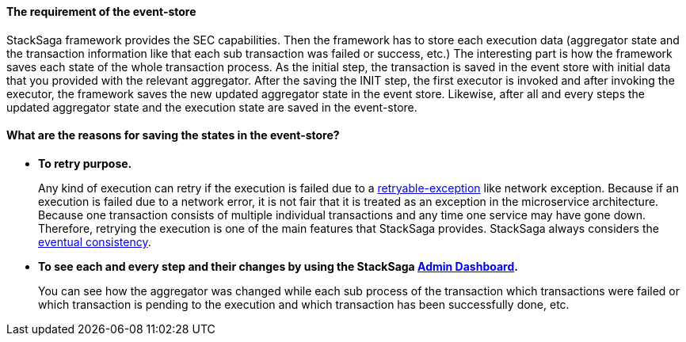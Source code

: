 
==== The requirement of the event-store [[the_requirement_of_the_event_store]]

StackSaga framework provides the SEC capabilities.
Then the framework has to store each execution data (aggregator state and the transaction information like that each sub transaction was failed or success, etc.) The interesting part is how the framework saves each state of the whole transaction process.
As the initial step, the transaction is saved in the event store with initial data that you provided with the relevant aggregator.
After the saving the INIT step, the first executor is invoked and after invoking the executor, the framework saves the new updated aggregator state in the event store.
Likewise, after all and every steps the updated aggregator state and the execution state are saved in the event-store.

==== What are the reasons for saving the states in the event-store?

* *To retry purpose.*
+
Any kind of execution can retry if the execution is failed due to a <<retryable_executor_exception,retryable-exception>> like network exception.
Because if an execution is failed due to a network error, it is not fair that it is treated as an exception in the microservice architecture.
Because one transaction consists of multiple individual transactions and any time one service may have gone down.
Therefore, retrying the execution is one of the main features that StackSaga provides.
StackSaga always considers the <<eventual_consistency,eventual consistency>>.
* *To see each and every step and their changes by using the StackSaga <<stacksaga_admin,Admin Dashboard>>.*
+
You can see how the aggregator was changed while each sub process of the transaction which transactions were failed or which transaction is pending to the execution and which transaction has been successfully done, etc.
